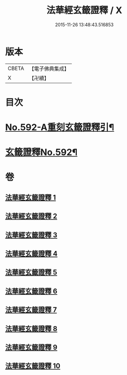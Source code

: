 #+TITLE: 法華經玄籤證釋 / X
#+DATE: 2015-11-26 13:48:43.516853
* 版本
 |     CBETA|【電子佛典集成】|
 |         X|【卍續】    |

* 目次
* [[file:KR6d0013_001.txt::001-0557a1][No.592-A重刻玄籤證釋引¶]]
* [[file:KR6d0013_001.txt::0557b5][玄籤證釋No.592¶]]
* 卷
** [[file:KR6d0013_001.txt][法華經玄籤證釋 1]]
** [[file:KR6d0013_002.txt][法華經玄籤證釋 2]]
** [[file:KR6d0013_003.txt][法華經玄籤證釋 3]]
** [[file:KR6d0013_004.txt][法華經玄籤證釋 4]]
** [[file:KR6d0013_005.txt][法華經玄籤證釋 5]]
** [[file:KR6d0013_006.txt][法華經玄籤證釋 6]]
** [[file:KR6d0013_007.txt][法華經玄籤證釋 7]]
** [[file:KR6d0013_008.txt][法華經玄籤證釋 8]]
** [[file:KR6d0013_009.txt][法華經玄籤證釋 9]]
** [[file:KR6d0013_010.txt][法華經玄籤證釋 10]]
